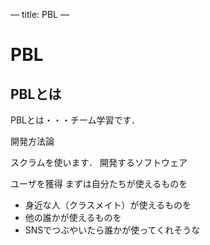 ---
title: PBL
---

* PBL
** PBLとは

PBLとは・・・チーム学習です．

開発方法論

スクラムを使います．
開発するソフトウェア

    ユーザを獲得
    まずは自分たちが使えるものを
    - 身近な人（クラスメイト）が使えるものを
    - 他の誰かが使えるものを
    - SNSでつぶやいたら誰かが使ってくれそうな
